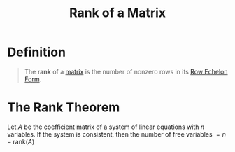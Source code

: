 :PROPERTIES:
:ID:       07a930b2-ae44-498b-91c4-9cb61a0bf9b5
:END:
#+title: Rank of a Matrix
#+filetags: linear_algebra linear_equations

* Definition
#+begin_quote
The *rank* of a [[id:a3e5a759-ca7d-46e2-a390-c3cb8f1cc823][matrix]] is the number of nonzero rows in its [[id:ca814013-0b88-4d4c-9a6a-f0a685266229][Row Echelon Form]].
#+end_quote

* The Rank Theorem
Let \(A\) be the coefficient matrix of a system of linear equations with \(n\) variables.
If the system is consistent, then the number of free variables \(= n - \text{rank}(A)\)

